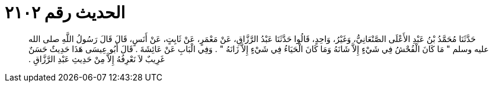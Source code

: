 
= الحديث رقم ٢١٠٢

[quote.hadith]
حَدَّثَنَا مُحَمَّدُ بْنُ عَبْدِ الأَعْلَى الصَّنْعَانِيُّ، وَغَيْرُ، وَاحِدٍ، قَالُوا حَدَّثَنَا عَبْدُ الرَّزَّاقِ، عَنْ مَعْمَرٍ، عَنْ ثَابِتٍ، عَنْ أَنَسٍ، قَالَ قَالَ رَسُولُ اللَّهِ صلى الله عليه وسلم ‏"‏ مَا كَانَ الْفُحْشُ فِي شَيْءٍ إِلاَّ شَانَهُ وَمَا كَانَ الْحَيَاءُ فِي شَيْءٍ إِلاَّ زَانَهُ ‏"‏ ‏.‏ وَفِي الْبَابِ عَنْ عَائِشَةَ ‏.‏ قَالَ أَبُو عِيسَى هَذَا حَدِيثٌ حَسَنٌ غَرِيبٌ لاَ نَعْرِفُهُ إِلاَّ مِنْ حَدِيثِ عَبْدِ الرَّزَّاقِ ‏.‏